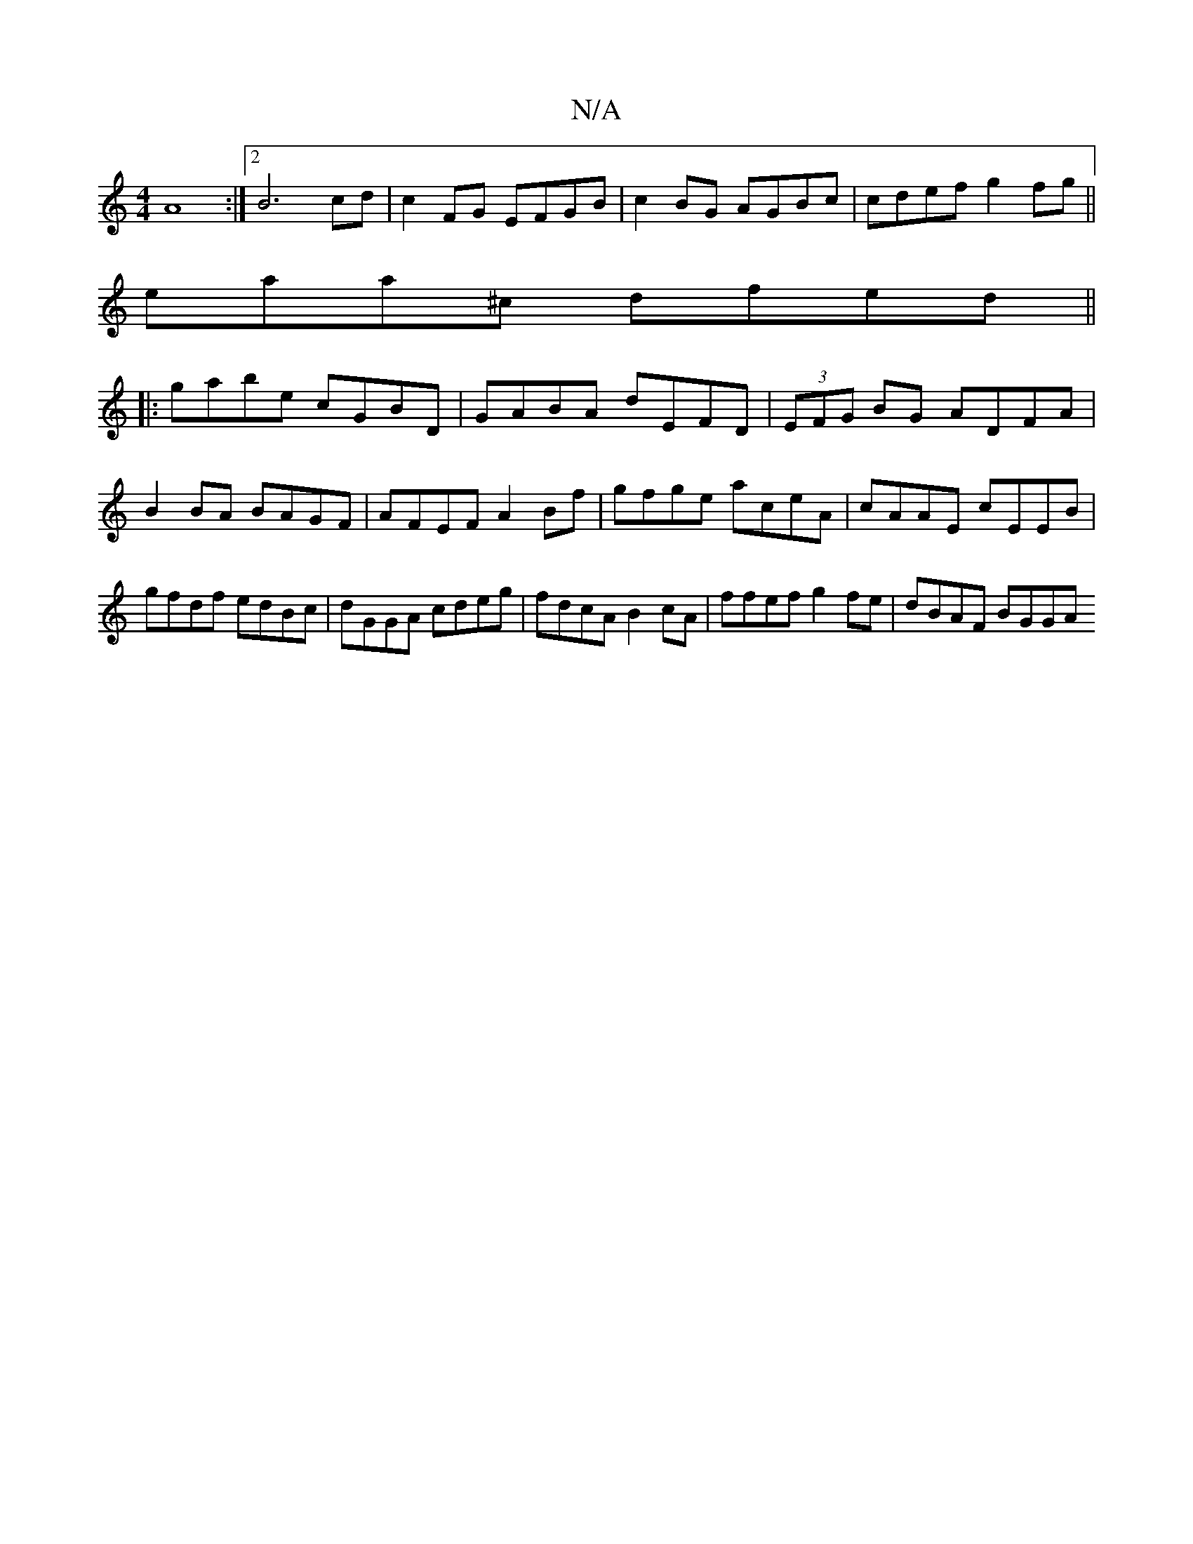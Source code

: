 X:1
T:N/A
M:4/4
R:N/A
K:Cmajor
 A8 :|2 B6 cd | c2 FG EFGB | c2 BG AGBc | cdef g2fg ||
eaa^c dfed ||
|: gabe cGBD | GABA dEFD | (3EFG BG ADFA|B2BA BAGF |AFEF A2Bf|gfge aceA|cAAE cEEB|gfdf edBc|dGGA cdeg|fdcA B2cA|ffef g2fe|dBAF BGGA
